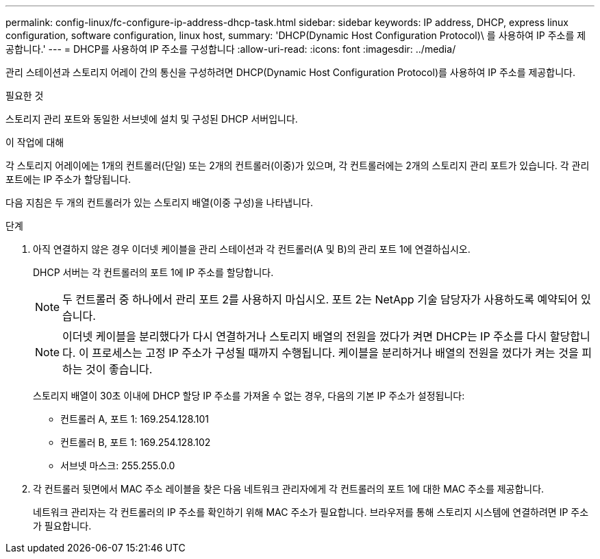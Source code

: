 ---
permalink: config-linux/fc-configure-ip-address-dhcp-task.html 
sidebar: sidebar 
keywords: IP address, DHCP, express linux configuration, software configuration, linux host, 
summary: 'DHCP(Dynamic Host Configuration Protocol)\ 를 사용하여 IP 주소를 제공합니다.' 
---
= DHCP를 사용하여 IP 주소를 구성합니다
:allow-uri-read: 
:icons: font
:imagesdir: ../media/


[role="lead"]
관리 스테이션과 스토리지 어레이 간의 통신을 구성하려면 DHCP(Dynamic Host Configuration Protocol)를 사용하여 IP 주소를 제공합니다.

.필요한 것
스토리지 관리 포트와 동일한 서브넷에 설치 및 구성된 DHCP 서버입니다.

.이 작업에 대해
각 스토리지 어레이에는 1개의 컨트롤러(단일) 또는 2개의 컨트롤러(이중)가 있으며, 각 컨트롤러에는 2개의 스토리지 관리 포트가 있습니다. 각 관리 포트에는 IP 주소가 할당됩니다.

다음 지침은 두 개의 컨트롤러가 있는 스토리지 배열(이중 구성)을 나타냅니다.

.단계
. 아직 연결하지 않은 경우 이더넷 케이블을 관리 스테이션과 각 컨트롤러(A 및 B)의 관리 포트 1에 연결하십시오.
+
DHCP 서버는 각 컨트롤러의 포트 1에 IP 주소를 할당합니다.

+

NOTE: 두 컨트롤러 중 하나에서 관리 포트 2를 사용하지 마십시오. 포트 2는 NetApp 기술 담당자가 사용하도록 예약되어 있습니다.

+

NOTE: 이더넷 케이블을 분리했다가 다시 연결하거나 스토리지 배열의 전원을 껐다가 켜면 DHCP는 IP 주소를 다시 할당합니다. 이 프로세스는 고정 IP 주소가 구성될 때까지 수행됩니다. 케이블을 분리하거나 배열의 전원을 껐다가 켜는 것을 피하는 것이 좋습니다.

+
스토리지 배열이 30초 이내에 DHCP 할당 IP 주소를 가져올 수 없는 경우, 다음의 기본 IP 주소가 설정됩니다:

+
** 컨트롤러 A, 포트 1: 169.254.128.101
** 컨트롤러 B, 포트 1: 169.254.128.102
** 서브넷 마스크: 255.255.0.0


. 각 컨트롤러 뒷면에서 MAC 주소 레이블을 찾은 다음 네트워크 관리자에게 각 컨트롤러의 포트 1에 대한 MAC 주소를 제공합니다.
+
네트워크 관리자는 각 컨트롤러의 IP 주소를 확인하기 위해 MAC 주소가 필요합니다. 브라우저를 통해 스토리지 시스템에 연결하려면 IP 주소가 필요합니다.


